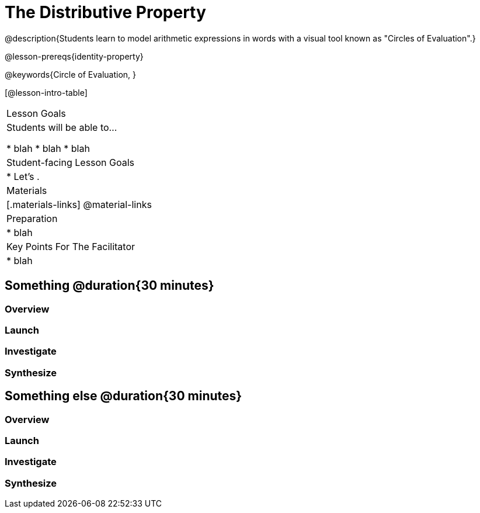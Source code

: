 = The Distributive Property

@description{Students learn to model arithmetic expressions in words with a visual tool known as "Circles of Evaluation".}

@lesson-prereqs{identity-property}

@keywords{Circle of Evaluation, }

[@lesson-intro-table]
|===

| Lesson Goals
| Students will be able to...

* blah
* blah
* blah


| Student-facing Lesson Goals
|

* Let's .


| Materials
|[.materials-links]
@material-links

| Preparation
|
* blah

| Key Points For The Facilitator
|
* blah

|===

== Something @duration{30 minutes}

=== Overview

=== Launch

=== Investigate

=== Synthesize


== Something else @duration{30 minutes}

=== Overview

=== Launch

=== Investigate

=== Synthesize

